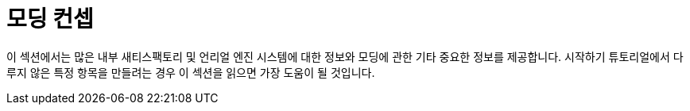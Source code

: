 = 모딩 컨셉

이 섹션에서는 많은 내부 새티스팩토리 및 언리얼 엔진 시스템에 대한 정보와 모딩에 관한 기타 중요한 정보를 제공합니다. 시작하기 튜토리얼에서 다루지 않은 특정 항목을 만들려는 경우 이 섹션을 읽으면 가장 도움이 될 것입니다.
